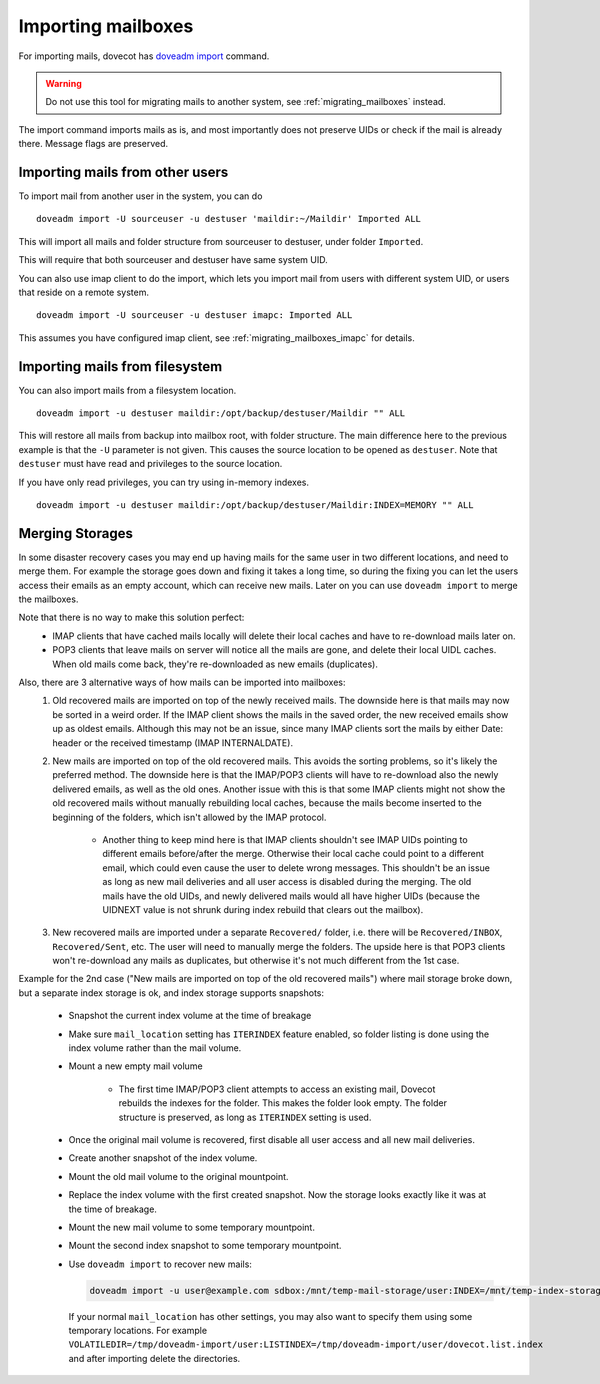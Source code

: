 .. _importing_mailboxes:

===================
Importing mailboxes
===================

For importing mails, dovecot has `doveadm import <https://wiki.dovecot.org/Tools/Doveadm/Import>`_ command.

.. warning::

  Do not use this tool for migrating mails to another system, see :ref:`migrating_mailboxes` instead.

The import command imports mails as is, and most importantly does not preserve UIDs or check if the mail is already there.
Message flags are preserved.

Importing mails from other users
--------------------------------

To import mail from another user in the system, you can do

::

  doveadm import -U sourceuser -u destuser 'maildir:~/Maildir' Imported ALL

This will import all mails and folder structure from sourceuser to destuser, under folder ``Imported``.

This will require that both sourceuser and destuser have same system UID.

You can also use imap client to do the import, which lets you import mail from users with different system UID,
or users that reside on a remote system.

::

  doveadm import -U sourceuser -u destuser imapc: Imported ALL

This assumes you have configured imap client, see :ref:`migrating_mailboxes_imapc` for details.

Importing mails from filesystem
-------------------------------

You can also import mails from a filesystem location.

::

  doveadm import -u destuser maildir:/opt/backup/destuser/Maildir "" ALL

This will restore all mails from backup into mailbox root, with folder structure.
The main difference here to the previous example is that the ``-U`` parameter is not given.
This causes the source location to be opened as ``destuser``.
Note that ``destuser`` must have read and privileges to the source location.

If you have only read privileges, you can try using in-memory indexes.

::

  doveadm import -u destuser maildir:/opt/backup/destuser/Maildir:INDEX=MEMORY "" ALL


Merging Storages
----------------

In some disaster recovery cases you may end up having mails for the same user
in two different locations, and need to merge them. For example the storage
goes down and fixing it takes a long time, so during the fixing you can let the
users access their emails as an empty account, which can receive new mails.
Later on you can use ``doveadm import`` to merge the mailboxes.

Note that there is no way to make this solution perfect:
 * IMAP clients that have cached mails locally will delete their local caches
   and have to re-download mails later on.
 * POP3 clients that leave mails on server will notice all the mails are gone,
   and delete their local UIDL caches. When old mails come back, they're
   re-downloaded as new emails (duplicates).

Also, there are 3 alternative ways of how mails can be imported into mailboxes:
 #. Old recovered mails are imported on top of the newly received mails. The
    downside here is that mails may now be sorted in a weird order. If the IMAP
    client shows the mails in the saved order, the new received emails show up
    as oldest emails. Although this may not be an issue, since many IMAP clients
    sort the mails by either Date: header or the received timestamp (IMAP
    INTERNALDATE).
 #. New mails are imported on top of the old recovered mails. This avoids the
    sorting problems, so it's likely the preferred method. The downside here is
    that the IMAP/POP3 clients will have to re-download also the newly delivered
    emails, as well as the old ones. Another issue with this is that some IMAP
    clients might not show the old recovered mails without manually rebuilding
    local caches, because the mails become inserted to the beginning of the
    folders, which isn't allowed by the IMAP protocol.

     * Another thing to keep mind here is that IMAP clients shouldn't see
       IMAP UIDs pointing to different emails before/after the merge. Otherwise
       their local cache could point to a different email, which could even
       cause the user to delete wrong messages. This shouldn't be an issue as
       long as new mail deliveries and all user access is disabled during the
       merging. The old mails have the old UIDs, and newly delivered mails
       would all have higher UIDs (because the UIDNEXT value is not shrunk
       during index rebuild that clears out the mailbox).

 #. New recovered mails are imported under a separate ``Recovered/`` folder,
    i.e. there will be ``Recovered/INBOX``, ``Recovered/Sent``, etc. The user
    will need to manually merge the folders. The upside here is that POP3
    clients won't re-download any mails as duplicates, but otherwise it's not
    much different from the 1st case.

Example for the 2nd case ("New mails are imported on top of the old recovered
mails") where mail storage broke down, but a separate index storage is ok, and
index storage supports snapshots:

 * Snapshot the current index volume at the time of breakage
 * Make sure ``mail_location`` setting has ``ITERINDEX`` feature enabled, so
   folder listing is done using the index volume rather than the mail volume.
 * Mount a new empty mail volume

    * The first time IMAP/POP3 client attempts to access an existing mail,
      Dovecot rebuilds the indexes for the folder. This makes the folder look
      empty. The folder structure is preserved, as long as ``ITERINDEX``
      setting is used.

 * Once the original mail volume is recovered, first disable all user access
   and all new mail deliveries.
 * Create another snapshot of the index volume.
 * Mount the old mail volume to the original mountpoint.
 * Replace the index volume with the first created snapshot. Now the storage
   looks exactly like it was at the time of breakage.
 * Mount the new mail volume to some temporary mountpoint.
 * Mount the second index snapshot to some temporary mountpoint.
 * Use ``doveadm import`` to recover new mails:

   .. code-block::

     doveadm import -u user@example.com sdbox:/mnt/temp-mail-storage/user:INDEX=/mnt/temp-index-storage/user:CONTROL=/mnt/temp-index-storage/user:ITERINDEX "" all

   If your normal ``mail_location`` has other settings, you may also want to
   specify them using some temporary locations. For example
   ``VOLATILEDIR=/tmp/doveadm-import/user:LISTINDEX=/tmp/doveadm-import/user/dovecot.list.index``
   and after importing delete the directories.
